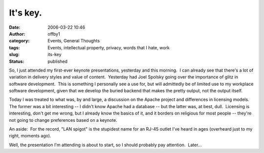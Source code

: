 It's key.
#########
:date: 2006-03-22 10:46
:author: offby1
:category: Events, General Thoughts
:tags: Events, intellectual property, privacy, words that I hate, work
:slug: its-key
:status: published

So, I just attended my first-ever keynote presentations, yesterday and
this morning.  I can already see that there's a lot of variation in
delivery styles and value of content.  Yesterday had Joel Spolsky going
over the importance of glitz in software development.  This is something
I personally see a use for, but will admittedly be of limited use to my
workplace software development, given that we develop the buried backend
that makes the pretty output, not the output itself.

Today I was treated to what was, by and large, a discussion on the
Apache project and differences in licensing models.  The former was a
bit interesting -- I didn't know Apache had a database -- but the latter
was, at best, dull.  Licensing is interesting, don't get me wrong, but I
already know the basics of it, and it borders on religious for most
people -- they're not going to change preferences based on a keynote.

An aside:  For the record, "LAN spigot" is the stupidest name for an
RJ-45 outlet I've heard in ages (overheard just to my right, moments
ago).

Well, the presentation I'm attending is about to start, so I should
probably pay attention.  Later...
